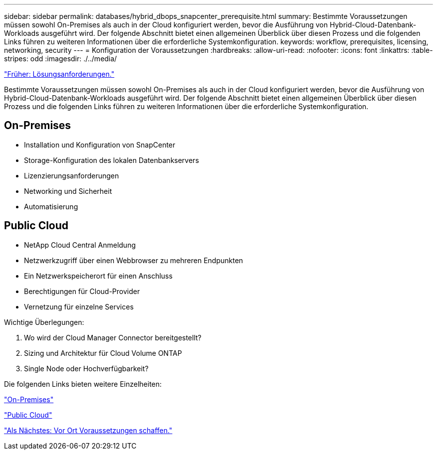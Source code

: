 ---
sidebar: sidebar 
permalink: databases/hybrid_dbops_snapcenter_prerequisite.html 
summary: Bestimmte Voraussetzungen müssen sowohl On-Premises als auch in der Cloud konfiguriert werden, bevor die Ausführung von Hybrid-Cloud-Datenbank-Workloads ausgeführt wird. Der folgende Abschnitt bietet einen allgemeinen Überblick über diesen Prozess und die folgenden Links führen zu weiteren Informationen über die erforderliche Systemkonfiguration. 
keywords: workflow, prerequisites, licensing, networking, security 
---
= Konfiguration der Voraussetzungen
:hardbreaks:
:allow-uri-read: 
:nofooter: 
:icons: font
:linkattrs: 
:table-stripes: odd
:imagesdir: ./../media/


link:hybrid_dbops_snapcenter_requirements.html["Früher: Lösungsanforderungen."]

[role="lead"]
Bestimmte Voraussetzungen müssen sowohl On-Premises als auch in der Cloud konfiguriert werden, bevor die Ausführung von Hybrid-Cloud-Datenbank-Workloads ausgeführt wird. Der folgende Abschnitt bietet einen allgemeinen Überblick über diesen Prozess und die folgenden Links führen zu weiteren Informationen über die erforderliche Systemkonfiguration.



== On-Premises

* Installation und Konfiguration von SnapCenter
* Storage-Konfiguration des lokalen Datenbankservers
* Lizenzierungsanforderungen
* Networking und Sicherheit
* Automatisierung




== Public Cloud

* NetApp Cloud Central Anmeldung
* Netzwerkzugriff über einen Webbrowser zu mehreren Endpunkten
* Ein Netzwerkspeicherort für einen Anschluss
* Berechtigungen für Cloud-Provider
* Vernetzung für einzelne Services


Wichtige Überlegungen:

. Wo wird der Cloud Manager Connector bereitgestellt?
. Sizing und Architektur für Cloud Volume ONTAP
. Single Node oder Hochverfügbarkeit?


Die folgenden Links bieten weitere Einzelheiten:

link:hybrid_dbops_snapcenter_prereq_onprem.html["On-Premises"]

link:hybrid_dbops_snapcenter_prereq_cloud.html["Public Cloud"]

link:hybrid_dbops_snapcenter_prereq_onprem.html["Als Nächstes: Vor Ort Voraussetzungen schaffen."]
